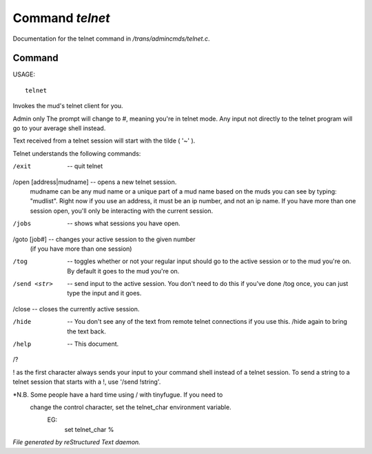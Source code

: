 *****************
Command *telnet*
*****************

Documentation for the telnet command in */trans/admincmds/telnet.c*.

Command
=======

USAGE::

	telnet

Invokes the mud's telnet client for you.

Admin only
The prompt will change to #, meaning you're in telnet mode.
Any input not directly to the telnet program will go to your
average shell instead.

Text received from a telnet session will start with the tilde  ( '~' ).

Telnet understands the following commands:

/exit  -- quit telnet

/open [address|mudname]  -- opens a new telnet session.
			    mudname can be any mud name or a unique part
			    of a mud name based on the muds you can see
			    by typing: "mudlist".
			    Right now if you use an address, it must be
			    an ip number, and not an ip name.
	 	            If you have more than one session open,
			    you'll only be interacting with the current
			    session.

/jobs  -- shows what sessions you have open.

/goto [job#] -- changes your active session to the given number
		(if you have more than one session)

/tog   -- toggles whether or not your regular input should go to the active
	  session or to the mud you're on.  By default it goes to the mud
	  you're on.

/send <str>  -- send input to the active session.  You don't need to do this
		if you've done /tog once, you can just type the input and
		it goes.

/close -- closes the currently active session.

/hide  -- You don't see any of the text from remote telnet connections if
	  you use this.  /hide again to bring the text back.

/help		-- This document.
/?

! as the first character always sends your input to your command shell
instead of a telnet session.  To send a string to a telnet session that
starts with a !, use '/send !string'.

*N.B.  Some people have a hard time using / with tinyfugue.  If you need to
       change the control character, set the telnet_char environment variable.
	EG:
		set telnet_char %



*File generated by reStructured Text daemon.*

